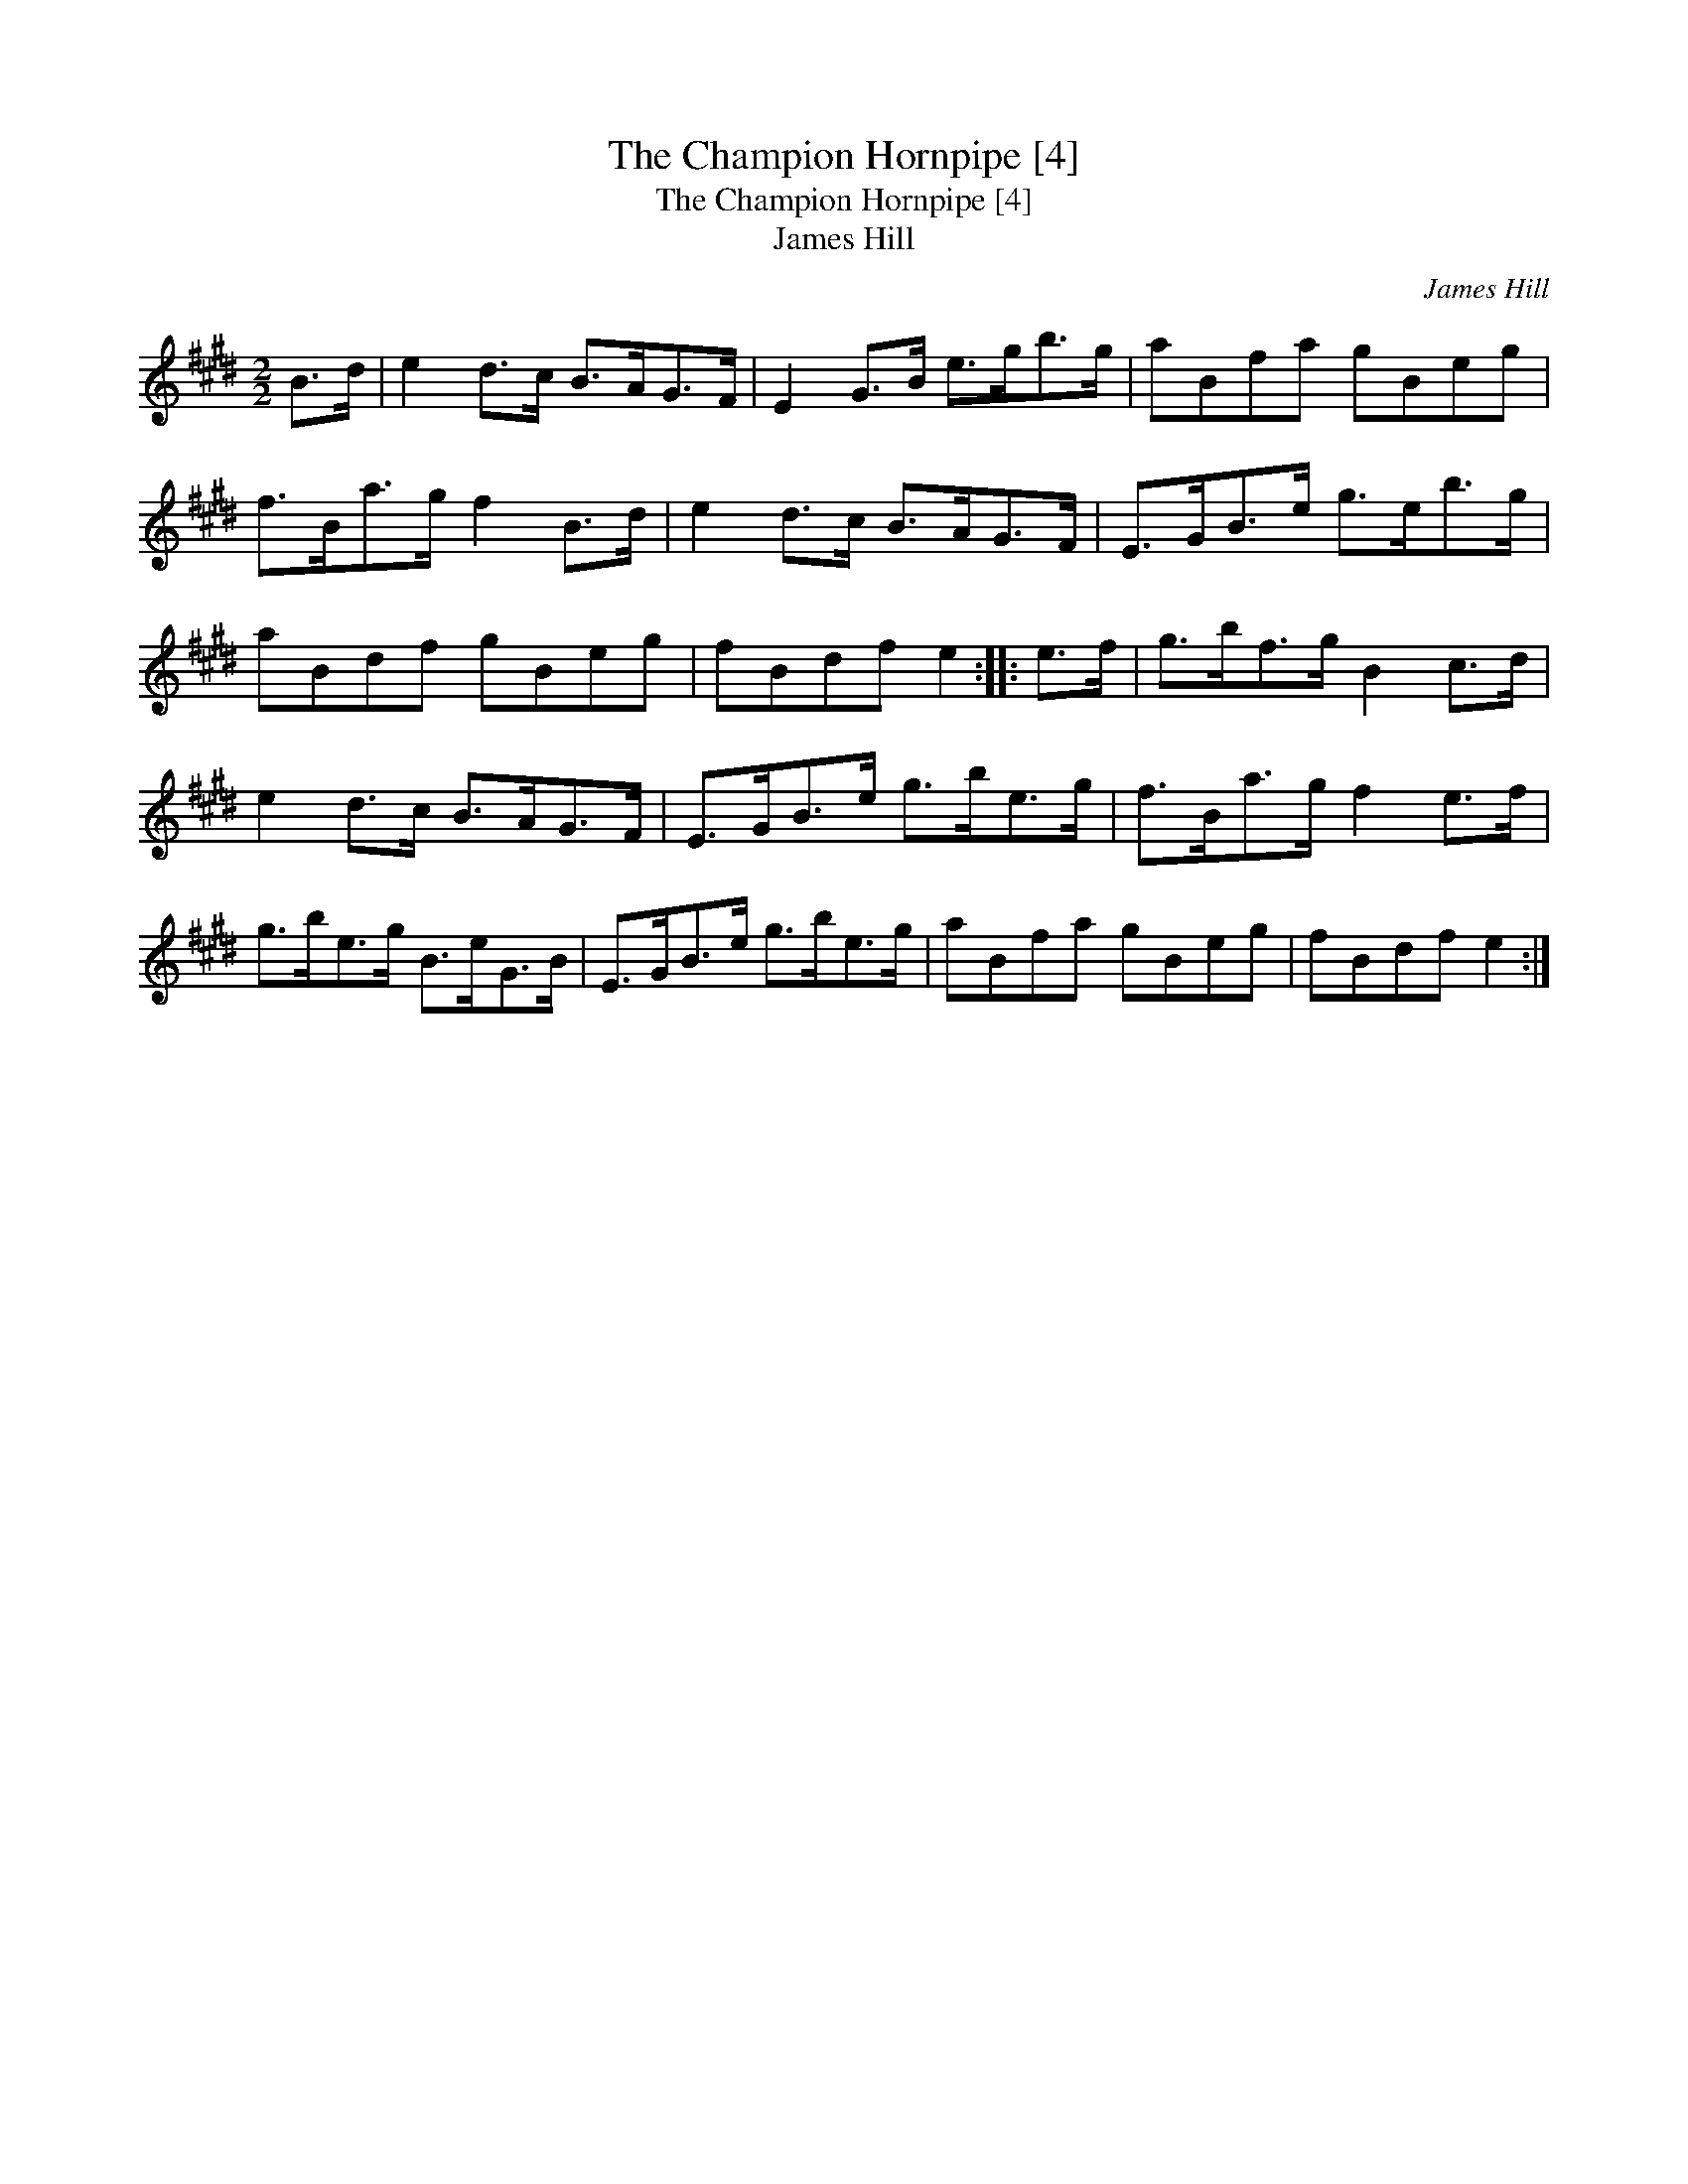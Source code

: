 X:1
T:Champion Hornpipe [4], The
T:Champion Hornpipe [4], The
T:James Hill
C:James Hill
L:1/8
M:2/2
K:E
V:1 treble 
V:1
 B>d | e2 d>c B>AG>F | E2 G>B e>gb>g | aBfa gBeg | f>Ba>g f2 B>d | e2 d>c B>AG>F | E>GB>e g>eb>g | %7
 aBdf gBeg | fBdf e2 :: e>f | g>bf>g B2 c>d | e2 d>c B>AG>F | E>GB>e g>be>g | f>Ba>g f2 e>f | %14
 g>be>g B>eG>B | E>GB>e g>be>g | aBfa gBeg | fBdf e2 :| %18

